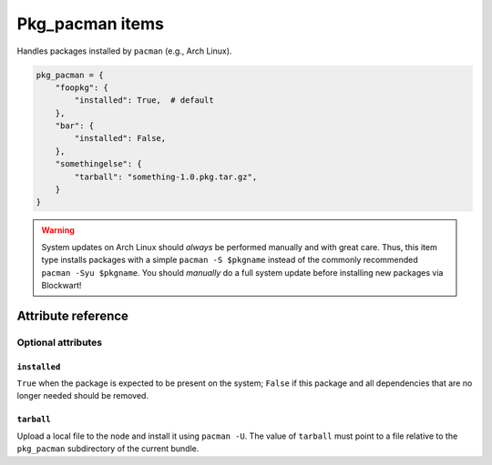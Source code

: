 .. _item_pkg_pacman:

################
Pkg_pacman items
################

Handles packages installed by ``pacman`` (e.g., Arch Linux).

.. code-block:: python

    pkg_pacman = {
        "foopkg": {
            "installed": True,  # default
        },
        "bar": {
            "installed": False,
        },
        "somethingelse": {
            "tarball": "something-1.0.pkg.tar.gz",
        }
    }

.. warning::
    System updates on Arch Linux should *always* be performed manually and with great care. Thus, this item type installs packages with a simple ``pacman -S $pkgname`` instead of the commonly recommended ``pacman -Syu $pkgname``. You should *manually* do a full system update before installing new packages via Blockwart!


Attribute reference
-------------------


Optional attributes
===================

``installed``
+++++++++++++

``True`` when the package is expected to be present on the system; ``False`` if this package and all dependencies that are no longer needed should be removed.

``tarball``
+++++++++++++

Upload a local file to the node and install it using ``pacman -U``. The value of ``tarball`` must point to a file relative to the ``pkg_pacman`` subdirectory of the current bundle.
